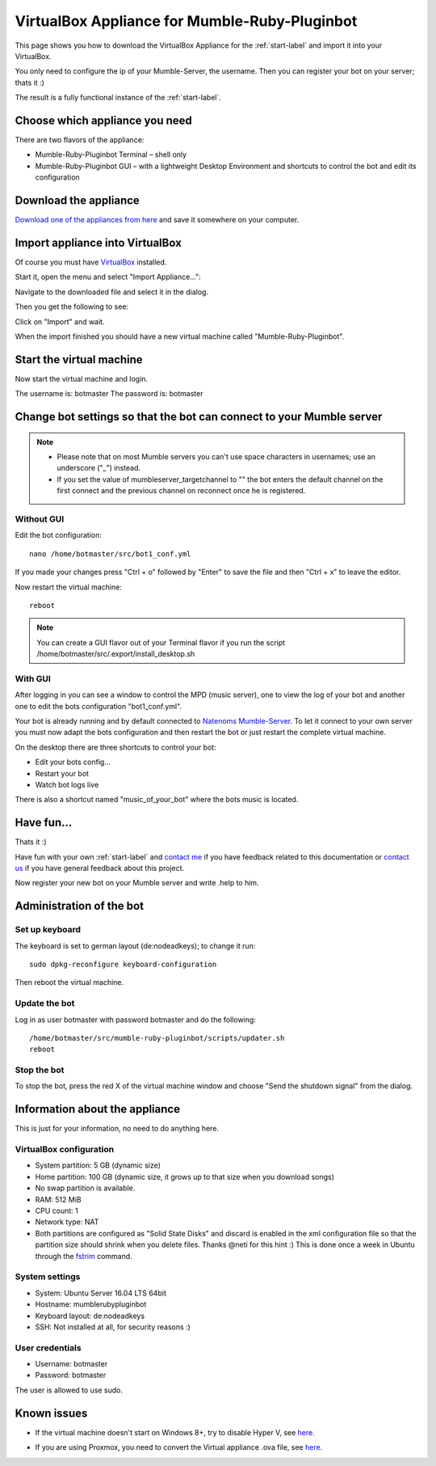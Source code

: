 .. _appliance-label:

VirtualBox Appliance for Mumble-Ruby-Pluginbot
==============================================

This page shows you how to download the VirtualBox Appliance for the :ref:`start-label` and import it into your VirtualBox.

You only need to configure the ip of your Mumble-Server, the username. Then you can register your bot on your server; thats it :)

The result is a fully functional instance of the :ref:`start-label`.

Choose which appliance you need
-------------------------------

There are two flavors of the appliance:

- Mumble-Ruby-Pluginbot Terminal – shell only
- Mumble-Ruby-Pluginbot GUI – with a lightweight Desktop Environment and shortcuts to control the bot and edit its configuration

Download the appliance
----------------------

`Download one of the appliances from here`_ and save it somewhere on your computer.

.. _Download one of the appliances from here: https://www.robingroppe.de/media/mumble-ruby-pluginbot/0.10/Virtual%20Appliances/

Import appliance into VirtualBox
--------------------------------

Of course you must have `VirtualBox`__ installed.

__ http://virtualbox.org/

Start it, open the menu and select "Import Appliance...":

.. image:: images/appliance/Virtualbox_appliance_mumblerubypluginbot_import.png

Navigate to the downloaded file and select it in the dialog.

Then you get the following to see:

.. image:: images/appliance/Virtualbox_appliance_mumblerubypluginbot_import_2.png

Click on "Import" and wait.

When the import finished you should have a new virtual machine called "Mumble-Ruby-Pluginbot".

Start the virtual machine
-------------------------

Now start the virtual machine and login.

The username is: botmaster
The password is: botmaster

Change bot settings so that the bot can connect to your Mumble server
---------------------------------------------------------------------

.. note::

  - Please note that on most Mumble servers you can't use space characters in usernames; use an underscore ("_") instead.
  - If you set the value of mumbleserver_targetchannel to "" the bot enters the default channel on the first connect and the previous channel on reconnect once he is registered.


Without GUI
^^^^^^^^^^^

.. image:: images/appliance/Virtualbox_appliance_mumblerubypluginbot_login.png

Edit the bot configuration::

  nano /home/botmaster/src/bot1_conf.yml

.. image:: images/appliance/Virtualbox_appliance_mumblerubypluginbot_edit_botconf.png

If you made your changes press "Ctrl + o" followed by "Enter" to save the file and then "Ctrl + x" to leave the editor.

Now restart the virtual machine::

  reboot


.. note::

  You can create a GUI flavor out of your Terminal flavor if you run the script /home/botmaster/src/.export/install_desktop.sh


With GUI
^^^^^^^^

.. image:: images/appliance/Virtualbox_appliance_mumblerubypluginbot_login_gui.png

After logging in you can see a window to control the MPD (music server), one to view the log of your bot and another one to edit the bots configuration "bot1_conf.yml".

.. image:: images/appliance/Virtualbox_appliance_mumblerubypluginbot_gui_desktop.png

Your bot is already running and by default connected to `Natenoms Mumble-Server`_. To let it connect to your own server you must now adapt the bots configuration and then restart the bot or just restart the complete virtual machine.

.. _Natenoms Mumble-Server: https://www.natenom.com/mymumbleserver/

On the desktop there are three shortcuts to control your bot:

- Edit your bots config...
- Restart your bot
- Watch bot logs live

There is also a shortcut named "music_of_your_bot" where the bots music is located.

Have fun...
-----------

Thats it :)

Have fun with your own :ref:`start-label` and `contact me`_ if you have feedback related to this documentation or `contact us`_ if you have general feedback about this project.

.. _contact me: https://www.natenom.com/
.. _contact us: https://github.com/MusicGenerator

Now register your new bot on your Mumble server and write .help to him.

Administration of the bot
-------------------------

Set up keyboard
^^^^^^^^^^^^^^^

The keyboard is set to german layout (de:nodeadkeys); to change it run::

    sudo dpkg-reconfigure keyboard-configuration

Then reboot the virtual machine.

Update the bot
^^^^^^^^^^^^^^

Log in as user botmaster with password botmaster and do the following::

  /home/botmaster/src/mumble-ruby-pluginbot/scripts/updater.sh
  reboot

Stop the bot
^^^^^^^^^^^^

To stop the bot, press the red X of the virtual machine window and choose "Send the shutdown signal" from the dialog.

.. image:: images/appliance/Virtualbox_appliance_mumblerubypluginbot_close_vm.png

Information about the appliance
-------------------------------

This is just for your information, no need to do anything here.

VirtualBox configuration
^^^^^^^^^^^^^^^^^^^^^^^^
- System partition: 5 GB (dynamic size)
- Home partition: 100 GB (dynamic size, it grows up to that size when you download songs)
- No swap partition is available.
- RAM: 512 MiB
- CPU count: 1
- Network type: NAT
- Both partitions are configured as "Solid State Disks" and discard is enabled in the xml configuration file so that the partition size should shrink when you delete files. Thanks @neti for this hint :) This is done once a week in Ubuntu through the `fstrim`_ command.

.. _fstrim: https://wiki.archlinux.org/index.php/Solid_State_Drives#Apply_periodic_TRIM_via_fstrim

System settings
^^^^^^^^^^^^^^^

- System: Ubuntu Server 16.04 LTS 64bit
- Hostname: mumblerubypluginbot
- Keyboard layout: de:nodeadkeys
- SSH: Not installed at all, for security reasons :)

User credentials
^^^^^^^^^^^^^^^^

- Username: botmaster
- Password: botmaster

The user is allowed to use sudo.

Known issues
------------

- If the virtual machine doesn't start on Windows 8+, try to disable Hyper V, see `here`__.

__ http://www.eightforums.com/tutorials/42041-hyper-v-enable-disable-windows-8-a.html

- If you are using Proxmox, you need to convert the Virtual appliance .ova file, see `here`__.

__ http://www.jamescoyle.net/how-to/1218-upload-ova-to-proxmox-kvm
